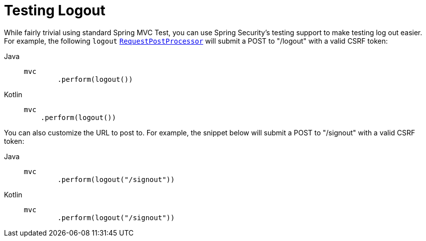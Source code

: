 [[test-logout]]
= Testing Logout

While fairly trivial using standard Spring MVC Test, you can use Spring Security's testing support to make testing log out easier.
For example, the following `logout` xref:servlet/test/mockmvc/request-post-processors.adoc[`RequestPostProcessor`] will submit a POST to "/logout" with a valid CSRF token:

[tabs]
======
Java::
+
[source,java,role="primary"]
----
mvc
	.perform(logout())
----

Kotlin::
+
[source,kotlin,role="secondary"]
----
mvc
    .perform(logout())
----
======

You can also customize the URL to post to.
For example, the snippet below will submit a POST to "/signout" with a valid CSRF token:

[tabs]
======
Java::
+
[source,java,role="primary"]
----
mvc
	.perform(logout("/signout"))
----

Kotlin::
+
[source,kotlin,role="secondary"]
----
mvc
	.perform(logout("/signout"))
----
======
